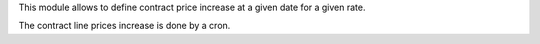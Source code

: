 This module allows to define contract price increase at a given date for a given rate.

The contract line prices increase is done by a cron.
